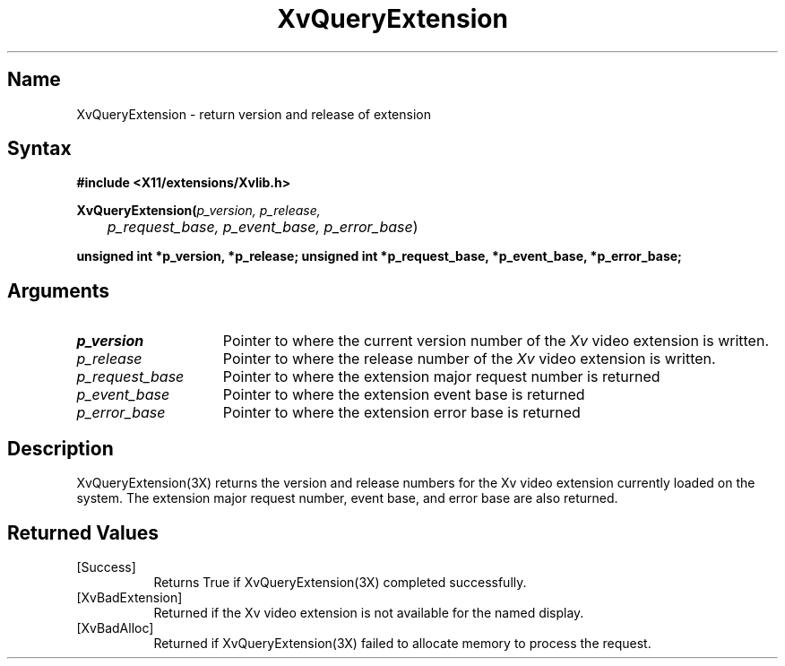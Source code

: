 .TH XvQueryExtension 3X
.\" $XFree86: xc/doc/man/Xv/XvQueryExtension.man,v 1.4 1999/03/02 11:49:17 dawes Exp $
.SH Name
XvQueryExtension \- return version and release of extension
.\"
.SH Syntax
.B #include <X11/extensions/Xvlib.h> 
.sp 1l
\fBXvQueryExtension(\fIp_version, p_release, 
.br
	p_request_base, p_event_base, p_error_base\fR)
.sp 1l
\fBunsigned int *p_version, *p_release;
\fBunsigned int *p_request_base, *p_event_base, *p_error_base;
.\"
.SH Arguments
.\"
.IP \fIp_version\fR 15
Pointer to where the current version number of the \fIXv\fP video extension
is written.
.IP \fIp_release\fR 15
Pointer to where the release number of the \fIXv\fP video extension
is written.
.IP \fIp_request_base\fR 15
Pointer to where the extension major request number is returned
.IP \fIp_event_base\fR 15
Pointer to where the extension event base is returned
.IP \fIp_error_base\fR 15
Pointer to where the extension error base is returned
.\"
.SH Description
.\"
.PP
XvQueryExtension(3X) returns the version and release
numbers for the Xv video extension currently loaded 
on the system.  The extension major request number, event base, and error
base are also returned.
.\"
.SH Returned Values
.IP [Success] 8
Returns True if XvQueryExtension(3X) completed successfully.
.IP [XvBadExtension] 8
Returned if the Xv video extension is not available for 
the named display.
.IP [XvBadAlloc] 8
Returned if XvQueryExtension(3X) failed to allocate memory to process
the request.
.br
